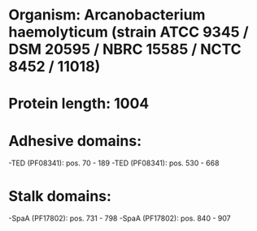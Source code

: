 * Organism: Arcanobacterium haemolyticum (strain ATCC 9345 / DSM 20595 / NBRC 15585 / NCTC 8452 / 11018)
* Protein length: 1004
* Adhesive domains:
-TED (PF08341): pos. 70 - 189
-TED (PF08341): pos. 530 - 668
* Stalk domains:
-SpaA (PF17802): pos. 731 - 798
-SpaA (PF17802): pos. 840 - 907


